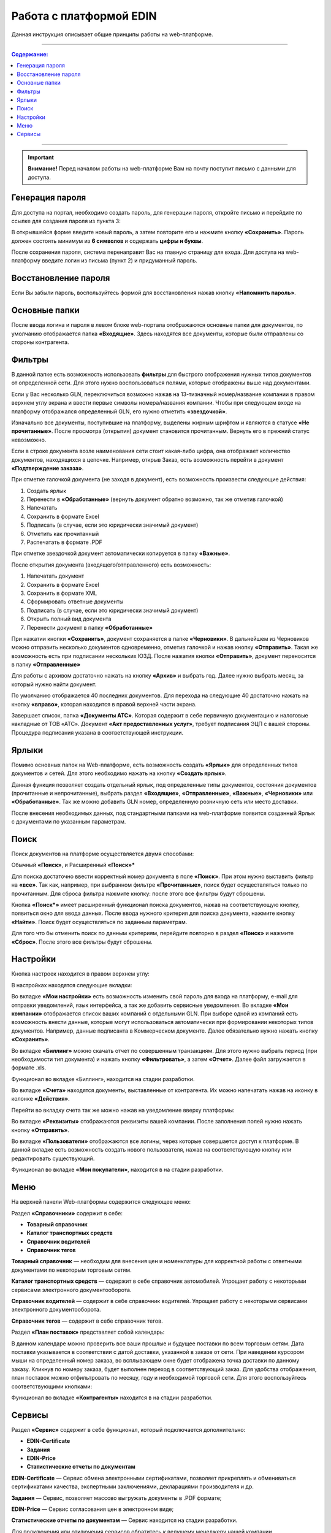 ************************
Работа с платформой EDIN
************************

Данная инструкция описывает общие принципы работы на web-платформе.

---------

.. contents:: Содержание:

---------

.. important:: **Внимание!** Перед началом работы на web-платформе Вам на почту поступит письмо с данными для доступа.

.. image:: pics_rabota_s_platformoj_EDIN/Instrukcija_po_rabote_s_platformoj_EDIN_01.png
   :align: center

Генерация пароля
================
Для доступа на портал, необходимо создать пароль, для генерации пароля, откройте письмо и перейдите по ссылке для создания пароля из пункта 3:

.. image:: pics_rabota_s_platformoj_EDIN/Instrukcija_po_rabote_s_platformoj_EDIN_02.png

В открывшейся форме введите новый пароль, а затем повторите его и нажмите кнопку **«Сохранить»**.
Пароль должен состоять минимум из **6 символов** и содержать **цифры и буквы**.

.. image:: pics_rabota_s_platformoj_EDIN/Instrukcija_po_rabote_s_platformoj_EDIN_03.png
   :align: center

После сохранения пароля, система перенаправит Вас на главную страницу для входа. Для доступа на web-платформу введите логин из письма (пункт 2) и придуманный пароль.

.. image:: pics_rabota_s_platformoj_EDIN/Instrukcija_po_rabote_s_platformoj_EDIN_04.png
   :align: center

Восстановление пароля
=====================
Если Вы забыли пароль, воспользуйтесь формой для восстановления нажав кнопку **«Напомнить пароль»**.

Основные папки
==============
После ввода логина и пароля в левом блоке web-портала отображаются основные папки для документов, по умолчанию отображается папка  **«Входящие»**. Здесь находятся все документы, которые были отправлены со стороны контрагента.

.. image:: pics_rabota_s_platformoj_EDIN/Instrukcija_po_rabote_s_platformoj_EDIN_05.png
   :align: center

Фильтры
=======
В данной папке есть возможность использовать **фильтры** для 
быстрого отображения нужных типов документов от определенной сети. Для этого нужно воспользоваться полями, которые 
отображены выше над документами.

.. image:: pics_rabota_s_platformoj_EDIN/Instrukcija_po_rabote_s_platformoj_EDIN_06.png
   :align: center

Если у Вас несколько GLN, переключиться возможно нажав на 13-тизначный номер/название компании в правом верхнем углу экрана и ввести первые символы номера/названия компании. Чтобы при следующем входе на платформу отображался определенный GLN, его нужно отметить **«звездочкой»**.

.. image:: pics_rabota_s_platformoj_EDIN/Instrukcija_po_rabote_s_platformoj_EDIN_07.png
   :align: center

Изначально все документы, поступившие на платформу, выделены 
жирным шрифтом и являются в статусе **«Не прочитанные»**. После 
просмотра (открытия) документ становится прочитанным. Вернуть 
его в прежний статус невозможно.

Если в строке документа возле наименования сети стоит какая-либо 
цифра, она отображает количество документов, находящихся в 
цепочке. Например, открыв Заказ, есть возможность перейти в 
документ **«Подтверждение заказа»**.

.. image:: pics_rabota_s_platformoj_EDIN/Instrukcija_po_rabote_s_platformoj_EDIN_08.png
   :align: center

При отметке галочкой документа (не заходя в документ), есть 
возможность произвести следующие действия:

#. Создать ярлык
#. Перенести в **«Обработанные»** (вернуть документ обратно возможно, так же отметив галочкой)
#. Напечатать
#. Сохранить в формате Excel
#. Подписать (в случае, если это юридически значимый документ)
#. Отметить как прочитанный
#. Распечатать в формате .PDF

При отметке звездочкой документ автоматически копируется в 
папку **«Важные»**.

.. image:: pics_rabota_s_platformoj_EDIN/Instrukcija_po_rabote_s_platformoj_EDIN_09.png
   :align: center

После открытия документа (входящего/отправленного) есть 
возможность:

#. Напечатать документ
#. Сохранить в формате Excel
#. Сохранить в формате XML
#. Сформировать ответные документы
#. Подписать (в случае, если это юридически значимый документ)
#. Открыть полный вид документа
#. Перенести документ в папку **«Обработанные»**

.. image:: pics_rabota_s_platformoj_EDIN/Instrukcija_po_rabote_s_platformoj_EDIN_10.png
   :align: center

При нажатии кнопки **«Сохранить»**, документ сохраняется в папке **«Черновики»**. В дальнейшем из Черновиков можно отправить несколько документов одновременно, отметив галочкой и нажав кнопку **«Отправить»**. Такая же возможность есть при подписании нескольких ЮЗД.
После нажатия кнопки **«Отправить»**, документ переносится в 
папку **«Отправленные»**

Для работы с архивом достаточно нажать на кнопку **«Архив»** и 
выбрать год. Далее нужно выбрать месяц, за который нужно 
найти документ.

По умолчанию отображается 40 последних документов. Для 
перехода на следующие 40 достаточно нажать на кнопку **«вправо»**, которая находится в правой верхней части экрана.

.. image:: pics_rabota_s_platformoj_EDIN/Instrukcija_po_rabote_s_platformoj_EDIN_11.png
   :align: center

Завершает список, папка **«Документы АТС»**. Которая содержит в себе первичную документацию и налоговые накладные от ТОВ «АТС». Документ **«Акт предоставленных услуг»**, требует подписания ЭЦП с вашей стороны. Процедура подписания указана в соответствующей инструкции.

Ярлыки
======
Помимо основных папок на Web-платформе, есть возможность создать **«Ярлык»** для определенных типов документов и сетей. Для этого необходимо нажать на кнопку **«Создать ярлык»**.

.. image:: pics_rabota_s_platformoj_EDIN/Instrukcija_po_rabote_s_platformoj_EDIN_12.png
   :align: center
Данная функция позволяет создать отдельный ярлык, под определенные типы документов, состояния документов (прочитанные и непрочитанные), выбрать раздел **«Входящие»**, **«Отправленные»**, **«Важные»**, **«Черновики»** или **«Обработанные»**.
Так же можно добавить GLN номер, определенную розничную сеть или место доставки.

.. image:: pics_rabota_s_platformoj_EDIN/Instrukcija_po_rabote_s_platformoj_EDIN_13.png
   :align: center

После внесения необходимых данных, под стандартными папками на web-платформе появится созданный Ярлык с документами по указанным параметрам.

.. image:: pics_rabota_s_platformoj_EDIN/Instrukcija_po_rabote_s_platformoj_EDIN_14.png
   :align: center

Поиск
======
Поиск документов на платформе осуществляется двумя способами:

Обычный **«Поиск»**, и
Расширенный **«Поиск»***

.. image:: pics_rabota_s_platformoj_EDIN/Instrukcija_po_rabote_s_platformoj_EDIN_15.png
   :align: center

Для поиска достаточно ввести корректный номер документа в поле 
**«Поиск»**. При этом нужно выставить фильтр на **«все»**. Так как, например, при выбранном фильтре **«Прочитанные»**, поиск будет 
осуществляться только по прочитанным. Для сброса фильтра нажмите кнопку: |кубик-рубика| после этого все фильтры будут сброшены.

.. |кубик-рубика| image:: pics_rabota_s_platformoj_EDIN/Instrukcija_po_rabote_s_platformoj_EDIN_16.png 

.. image:: pics_rabota_s_platformoj_EDIN/Instrukcija_po_rabote_s_platformoj_EDIN_17.png
   :scale: 100 %
   :align: right

Кнопка **«Поиск*»** имеет расширенный функционал поиска документов, нажав на соответствующую кнопку, появиться окно для ввода данных.
После ввода нужного критерия для поиска документа, нажмите кнопку **«Найти»**. Поиск будет осуществляться по заданным параметрам.

Для того что бы отменить поиск по данным критериям, перейдите повторно в раздел **«Поиск»** и нажмите **«Сброс»**. После этого все фильтры будут сброшены.

Настройки
==========
Кнопка настроек находится в правом верхнем углу: 

.. image:: pics_rabota_s_platformoj_EDIN/Instrukcija_po_rabote_s_platformoj_EDIN_18.png
   :align: center

В настройках находятся следующие вкладки: 

.. image:: pics_rabota_s_platformoj_EDIN/Instrukcija_po_rabote_s_platformoj_EDIN_19.png
   :align: center

Во вкладке **«Мои настройки»** есть возможность изменить свой 
пароль для входа на платформу, e-mail для отправки уведомлений, язык интерфейса, а так же добавить сервисные уведомления.
Во вкладке **«Мои компании»** отображается список ваших 
компаний с отдельными GLN. При выборе одной из компаний есть возможность внести данные, которые могут использоваться автоматически при формировании некоторых типов 
документов. Например, данные подписанта в Коммерческом документе. Далее обязательно нужно нажать кнопку **«Сохранить»**.

.. image:: pics_rabota_s_platformoj_EDIN/Instrukcija_po_rabote_s_platformoj_EDIN_20.png
   :align: center

Во вкладке **«Биллинг»** можно скачать отчет по совершенным транзакциям. Для этого нужно выбрать период (при необходимости тип документа) и нажать кнопку **«Фильтровать»**, а затем **«Отчет»**. Далее файл загружается в формате .xls.

.. image:: pics_rabota_s_platformoj_EDIN/Instrukcija_po_rabote_s_platformoj_EDIN_21.png
   :align: center
Функционал во вкладке «Биллинг», находится на стадии разработки.

Во вкладке **«Счета»** находятся документы, выставленные от 
контрагента. Их можно напечатать нажав на иконку в колонке **«Действия»**.

.. image:: pics_rabota_s_platformoj_EDIN/Instrukcija_po_rabote_s_platformoj_EDIN_22.png
   :align: center

Перейти во вкладку счета так же можно нажав на уведомление вверху платформы:

.. image:: pics_rabota_s_platformoj_EDIN/Instrukcija_po_rabote_s_platformoj_EDIN_23.png
   :align: center

Во вкладке **«Реквизиты»** отображаются реквизиты вашей компании. 
После заполнения полей нужно нажать кнопку **«Отправить»**.

Во вкладке **«Пользователи»** отображаются все логины, через которые совершается доступ к платформе. В данной вкладке есть возможность создать нового пользователя, нажав на соответствующую кнопку или редактировать существующий.

.. image:: pics_rabota_s_platformoj_EDIN/Instrukcija_po_rabote_s_platformoj_EDIN_24.png
   :align: center
Функционал во вкладке **«Мои покупатели»**, находится в на стадии разработки.

Меню
==========
На верхней панели Web-платформы содержится следующее меню:

.. image:: pics_rabota_s_platformoj_EDIN/Instrukcija_po_rabote_s_platformoj_EDIN_25.png
   :align: center

Раздел **«Справочники»** содержит в себе:

* **Товарный справочник**
* **Каталог транспортных средств**
* **Справочник водителей**
* **Справочник тегов**

.. image:: pics_rabota_s_platformoj_EDIN/Instrukcija_po_rabote_s_platformoj_EDIN_26.png
   :align: center

**Товарный справочник** — необходим для внесения цен и номенклатуры для корректной работы с ответными документами по некоторым торговым сетям.

**Каталог транспортных средств** — содержит в себе справочник автомобилей. Упрощает работу с некоторыми сервисами электронного документооборота.

**Справочник водителей** — содержит в себе справочник водителей. Упрощает работу с некоторыми сервисами электронного документооборота.

**Справочник тегов** — содержит в себе справочник тегов.

Раздел **«План поставок»** представляет собой календарь:

.. image:: pics_rabota_s_platformoj_EDIN/Instrukcija_po_rabote_s_platformoj_EDIN_27.png
   :align: center
В данном календаре можно проверить все ваши прошлые и будущее поставки по всем торговым сетям. Дата поставки указывается в соответствии с датой доставки, указанной в заказе от сети.
При наведении курсором мыши на определенный номер заказа, во всплывающем окне будет отображена точка доставки по данному заказу. Кликнув по номеру заказа, будет выполнен переход в соответствующий заказ.
Для удобства отображения, план поставок можно отфильтровать по месяцу, году и необходимой торговой сети. Для этого воспользуйтесь соответствующими кнопками:

.. image:: pics_rabota_s_platformoj_EDIN/Instrukcija_po_rabote_s_platformoj_EDIN_28.png
   :align: center

Функционал во вкладке **«Контрагенты»** находится в на стадии разработки.

.. image:: pics_rabota_s_platformoj_EDIN/Instrukcija_po_rabote_s_platformoj_EDIN_29.png
   :align: center

Сервисы
==========
Раздел **«Сервис»** содержит в себе функционал, который подключается дополнительно:

.. image:: pics_rabota_s_platformoj_EDIN/Instrukcija_po_rabote_s_platformoj_EDIN_30.png
   :align: center

* **EDIN-Certificate**
* **Задания**
* **EDIN-Price**
* **Статистические отчеты по документам**

**EDIN-Certificate** — Сервис обмена электронными сертификатами, позволяет прикреплять и обмениваться сертификатами качества, экспертными заключениями, декларациями производителя и др.

**Задания** — Сервис, позволяет массово выгружать документы в .PDF формате;

**EDIN-Price** — Сервис согласования цен в электронном виде;

**Статистические отчеты по документам** — Сервис находится на стадии разработки.

Для подключения или отключения сервисов обратитесь к ведущему менеджеру нашей компании.

**Служба Технической Поддержки**

* edi-n.com
* +38 (044) 359-01-12 
* support@edi-n.com
